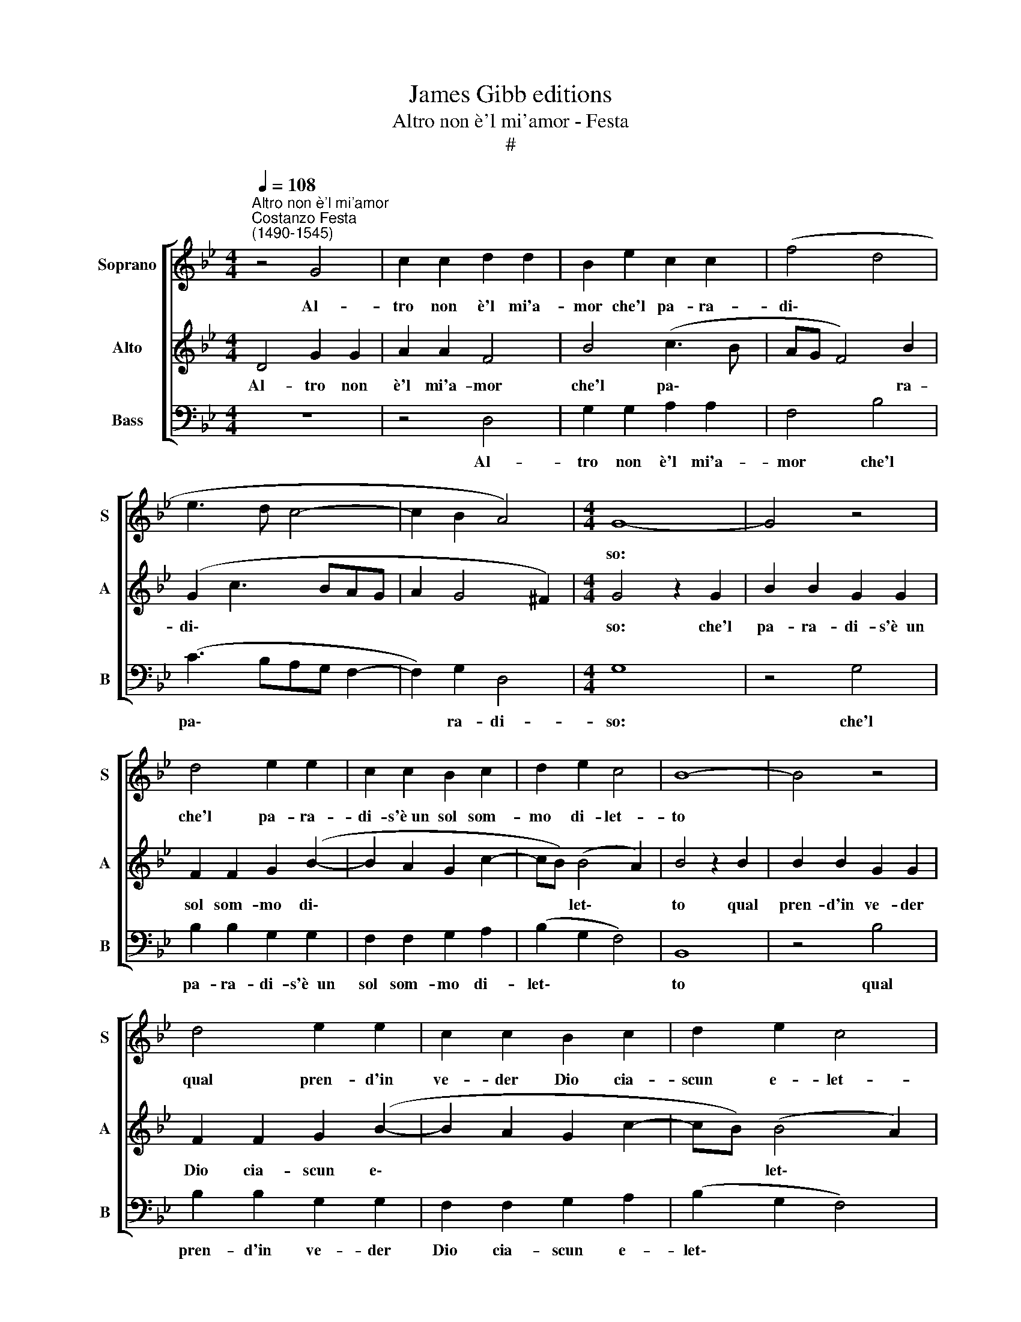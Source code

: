 X:1
T:James Gibb editions
T:Altro non è'l mi'amor - Festa
T:#
%%score [ 1 2 3 ]
L:1/8
Q:1/4=108
M:4/4
K:Bb
V:1 treble nm="Soprano" snm="S"
V:2 treble nm="Alto" snm="A"
V:3 bass nm="Bass" snm="B"
V:1
"^Altro non è'l mi'amor""^Costanzo Festa\n(1490-1545)" z4 G4 | c2 c2 d2 d2 | B2 e2 c2 c2 | (f4 d4 | %4
w: Al-|tro non è'l mi'a-|mor che'l pa- ra-|di\- *|
 e3 d c4- | c2 B2 A4) |[M:4/4] G8- | G4 z4 | d4 e2 e2 | c2 c2 B2 c2 | d2 e2 c4 | B8- | B4 z4 | %13
w: ||so:||che'l pa- ra-|di- s'è~un sol som-|mo di- let-|to||
 d4 e2 e2 | c2 c2 B2 c2 | d2 e2 c4 | B4 z4 | B4 B2 B2 | c4 c2 d2- | d2 d2 e4 | c4 (d4 | c3 B A4) | %22
w: qual pren- d'in|ve- der Dio cia-|scun e- let-|to,|né al- tro|gau- di'è nel\-|* l'e- ter-|no ri\-||
 G8 | z4 d4 | d2 d2 c2 c2 | d4 G4- | G4 B4 | B3 c d2 (c2- | c2 B4 A2) | B4 d4 | d2 d2 d2 d2 | %31
w: so.|A-|dun- qu'il pa- ra-|di- so|* è'l|mi' a- mor ve\-||ro che|con som- ma le-|
 (B3 c d2 e2) | c2 f2 d2 e2- | e2 (d4 c2) | d4 A4 | (B3 c) d4- | d2 d2 c4 | e8 | (d3 c B2) A2 | %39
w: ti\- * * *|zia al cor u\-|* ni\- *|ta, o-|gn'hor * veg\-|* gio'l mio|sol|va\- * * go|
 B2 G2 A4 | G8 | d8 | B2 c2 d2 e2 | f2 d2 e2 (c2- | cB) (B4- A2 | B4 c4) | B4 z2 c2 | d2 d2 e2 e2 | %48
w: ed al- te-|ro.|Ahi|pos- san- za d'a-|mor, tan- t'in- fi\-|* * ni\- *||ta, che'l|pa- ra- di- s'an-|
[Q:1/4=106] (f3[Q:1/4=105] e[Q:1/4=103] d4- | %49
w: cor * *|
[Q:1/4=101] d2)[Q:1/4=100] c2[Q:1/4=99] B2[Q:1/4=97] (c2- | %50
w: * con- de- d'in|
[Q:1/4=96] c[Q:1/4=96]B)[Q:1/4=95] (A[Q:1/4=94]G[Q:1/4=93] A4) |[Q:1/4=92] !fermata!G8 |] %52
w: * * vi\- * *|ta.|
V:2
 D4 G2 G2 | A2 A2 F4 | B4 (c3 B | AG F4) B2 | (G2 c3 BAG | A2 G4 ^F2) |[M:4/4] G4 z2 G2 | %7
w: Al- tro non|è'l mi'a- mor|che'l pa\- *|* * * ra-|di\- * * * *||so: che'l|
 B2 B2 G2 G2 | F2 F2 G2 (B2- | B2 A2 G2 c2- | cB) (B4 A2) | B4 z2 B2 | B2 B2 G2 G2 | %13
w: pa- ra- di- s'è~~un|sol som- mo di\-||* * let\- *|to qual|pren- d'in ve- der|
 F2 F2 G2 (B2- | B2 A2 G2 c2- | cB) (B4 A2) | B4 F4 | F2 F2 G4 | G2 A4 A2 | B4 G2 (c2- | %20
w: Dio cia- scun e\-||* * let\- *|to, né|al- tro gau-|di'è nel- l'e-|ter- no ri\-|
 cBAG F2 B2 | A2 G4 ^F2) | G8- | G4 z4 | G4 G2 G2 | F2 F2 (G3 F | E4 D4- | D4 F4 | D2 E2 C4 | %29
w: ||so.||A- dun- qu'il|pa- ra- di\- *|* so|* è'l|mi'a- mor ve-|
 B,4 F4 | F2 F2 F2 F2 | B8 | A4 B4 | A2 F2 G4 | F8 | D4 F3 G | A2 B2 c4 | G4 B3 A) | %38
w: ro che|con som- ma le-|ti-|zia al|cor u- ni-|ta,|o- gn'hor veg-|gio'l mio sol|va\- * *|
 G2 F2 G2 (A2- | AG G4 ^F2) | G8 | F8 | F2 F2 G2 B2 | A2 F2 G2 A2 | (B4- c4 | F2 B4 A2) | B4 z4 | %47
w: go ed al- te\-||ro.|Ahi|pos- san- za d'a-|mor, tan- t'in- fi-|ni\- *||ta,|
 F4 G2 G2 | A2 A2 (B3 A | G2) F2 G2 (A2- | AG) (G4 ^F2) | !fermata!G8 |] %52
w: che'l pa- ra-|di- s'an- cor *|* con- de- d'in|* * vi\- *|ta.|
V:3
 z8 | z4 D,4 | G,2 G,2 A,2 A,2 | F,4 B,4 | (C3 B,A,G, F,2- | F,2) G,2 D,4 |[M:4/4] G,8 | z4 G,4 | %8
w: |Al-|tro non è'l mi'a-|mor che'l|pa\- * * * *|* ra- di-|so:|che'l|
 B,2 B,2 G,2 G,2 | F,2 F,2 G,2 A,2 | (B,2 G,2 F,4) | B,,8 | z4 B,4 | B,2 B,2 G,2 G,2 | %14
w: pa- ra- di- s'è~~un|sol som- mo di-|let\- * *|to|qual|pren- d'in ve- der|
 F,2 F,2 G,2 A,2 | (B,2 G,2 F,4) | B,,4 z2 B,,2 | B,,2 B,,2 E,4 | C,2 F,4 D,2 | G,4 C,4 | %20
w: Dio cia- scun e-|let\- * *|to, né|al- tro gau-|di'è nel- l'e-|ter- no|
 (F,3 E, D,2 B,,2 | C,4 D,4) | G,4 z2 G,2 | G,2 G,2 F,2 F,2 | G,4 E,4 | D,2 D,2 (E,3 D,) | %26
w: ri\- * * *||so. A-|dun- qu'il pa- ra-|di- so|è'l mi'a- mor *|
 C,4 B,,4- | B,,2 B,4 A,2 | B,2 G,2 F,4 | B,,4 B,4 | B,2 B,2 B,2 B,2 | G,8 | F,4 G,4 | %33
w: ve- ro|* è'l mi'|a- mor ve-|ro che|con som- ma le-|ti-|zia al|
 F,2 D,2 E,4 | D,8 | z4 D,4 | F,2 G,2 A,3 B, | C4 (G,4 | B,3 A, G,2) F,2 | G,2 E,2 D,4 | G,8 | %41
w: cor u- ni-|ta,|o-|gn'hor veg- gio'l mio|sol va\-|* * * go|ed al- te-|ro.|
 B,8 | B,2 A,2 G,2 G,2 | F,2 B,,2 E,2 F,2 | (D,2 E,2 C,4) | B,,4 F,4 | G,2 G,2 A,2 A,2 | %47
w: Ahi|pos- san- za d'a-|mor, tan- t'in- fi-|ni\- * *|ta, che'l|pa- ra- di- s'an-|
 (B,3 A, G,4 | F,2) F,2 (B,4- | B,2 A,2 G,2) F,2 | (E,4 D,4) | !fermata!G,8 |] %52
w: cor * *|* con- de\-|* * * d'in|vi\- *|ta.|

